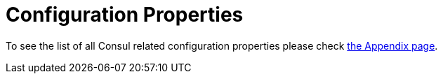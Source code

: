 [[configuration-properties]]
= Configuration Properties
:page-section-summary-toc: 1

To see the list of all Consul related configuration properties please check link:appendix.html[the Appendix page].
